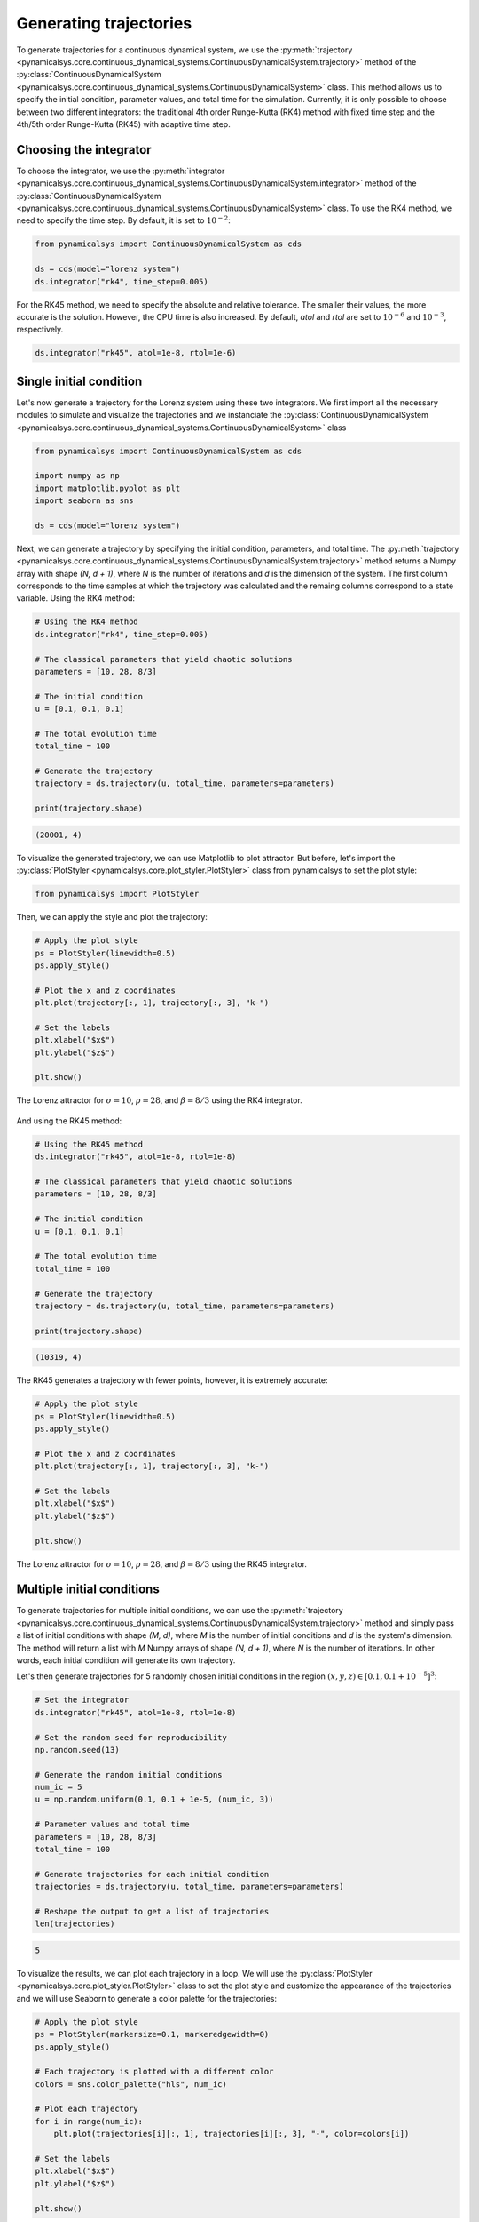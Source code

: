 Generating trajectories
-----------------------

To generate trajectories for a continuous dynamical system, we use the :py:meth:`trajectory <pynamicalsys.core.continuous_dynamical_systems.ContinuousDynamicalSystem.trajectory>` method of the :py:class:`ContinuousDynamicalSystem <pynamicalsys.core.continuous_dynamical_systems.ContinuousDynamicalSystem>` class. This method allows us to specify the initial condition, parameter values, and total time for the simulation. Currently, it is only possible to choose between two different integrators: the traditional 4th order Runge-Kutta (RK4) method with fixed time step and the 4th/5th order Runge-Kutta (RK45) with adaptive time step.

Choosing the integrator
~~~~~~~~~~~~~~~~~~~~~~~

To choose the integrator, we use the :py:meth:`integrator <pynamicalsys.core.continuous_dynamical_systems.ContinuousDynamicalSystem.integrator>` method of the :py:class:`ContinuousDynamicalSystem <pynamicalsys.core.continuous_dynamical_systems.ContinuousDynamicalSystem>` class. To use the RK4 method, we need to specify the time step. By default, it is set to :math:`10^{-2}`:

.. code-block:: python

    from pynamicalsys import ContinuousDynamicalSystem as cds

    ds = cds(model="lorenz system")
    ds.integrator("rk4", time_step=0.005)

For the RK45 method, we need to specify the absolute and relative tolerance. The smaller their values, the more accurate is the solution. However, the CPU time is also increased. By default, `atol` and `rtol` are set to :math:`10^{-6}` and :math:`10^{-3}`, respectively.

.. code-block:: python

    ds.integrator("rk45", atol=1e-8, rtol=1e-6)



Single initial condition
~~~~~~~~~~~~~~~~~~~~~~~~

Let's now generate a trajectory for the Lorenz system using these two integrators. We first import all the necessary modules to simulate and visualize the trajectories and we instanciate the :py:class:`ContinuousDynamicalSystem <pynamicalsys.core.continuous_dynamical_systems.ContinuousDynamicalSystem>` class

.. code-block:: python

    from pynamicalsys import ContinuousDynamicalSystem as cds

    import numpy as np
    import matplotlib.pyplot as plt
    import seaborn as sns

    ds = cds(model="lorenz system")

Next, we can generate a trajectory by specifying the initial condition, parameters, and total time. The :py:meth:`trajectory <pynamicalsys.core.continuous_dynamical_systems.ContinuousDynamicalSystem.trajectory>` method returns a Numpy array with shape `(N, d + 1)`, where `N` is the number of iterations and `d` is the dimension of the system. The first column corresponds to the time samples at which the trajectory was calculated and the remaing columns correspond to a state variable. Using the RK4 method:

.. code-block:: python

    # Using the RK4 method
    ds.integrator("rk4", time_step=0.005)

    # The classical parameters that yield chaotic solutions
    parameters = [10, 28, 8/3]

    # The initial condition
    u = [0.1, 0.1, 0.1]

    # The total evolution time
    total_time = 100

    # Generate the trajectory
    trajectory = ds.trajectory(u, total_time, parameters=parameters)

    print(trajectory.shape)

.. code-block:: text

    (20001, 4)
    

To visualize the generated trajectory, we can use Matplotlib to plot 
attractor. But before, let's import the :py:class:`PlotStyler <pynamicalsys.core.plot_styler.PlotStyler>` class from pynamicalsys to set the plot style:

.. code-block:: python

    from pynamicalsys import PlotStyler

Then, we can apply the style and plot the trajectory:

.. code-block:: python

    # Apply the plot style
    ps = PlotStyler(linewidth=0.5)
    ps.apply_style()

    # Plot the x and z coordinates
    plt.plot(trajectory[:, 1], trajectory[:, 3], "k-")

    # Set the labels
    plt.xlabel("$x$")
    plt.ylabel("$z$")

    plt.show()

.. figure:: images/lorenz_rk4.png
   :align: center
   :width: 100%
   
   The Lorenz attractor for :math:`\sigma = 10`, :math:`\rho = 28`, and :math:`\beta = 8/3` using the RK4 integrator.

And using the RK45 method:

.. code-block:: python

    # Using the RK45 method
    ds.integrator("rk45", atol=1e-8, rtol=1e-8)

    # The classical parameters that yield chaotic solutions
    parameters = [10, 28, 8/3]

    # The initial condition
    u = [0.1, 0.1, 0.1]

    # The total evolution time
    total_time = 100

    # Generate the trajectory
    trajectory = ds.trajectory(u, total_time, parameters=parameters)

    print(trajectory.shape)

.. code-block:: text

    (10319, 4)

The RK45 generates a trajectory with fewer points, however, it is extremely accurate:

.. code-block:: python

    # Apply the plot style
    ps = PlotStyler(linewidth=0.5)
    ps.apply_style()

    # Plot the x and z coordinates
    plt.plot(trajectory[:, 1], trajectory[:, 3], "k-")

    # Set the labels
    plt.xlabel("$x$")
    plt.ylabel("$z$")

    plt.show()

.. figure:: images/lorenz_rk45.png
   :align: center
   :width: 100%
   
   The Lorenz attractor for :math:`\sigma = 10`, :math:`\rho = 28`, and :math:`\beta = 8/3` using the RK45 integrator.

Multiple initial conditions
~~~~~~~~~~~~~~~~~~~~~~~~~~~

To generate trajectories for multiple initial conditions, we can use the :py:meth:`trajectory <pynamicalsys.core.continuous_dynamical_systems.ContinuousDynamicalSystem.trajectory>` method and simply pass a list of initial conditions with shape `(M, d)`, where `M` is the number of initial conditions and `d` is the system's dimension. The method will return a list with `M` Numpy arrays of shape `(N, d + 1)`, where `N` is the number of iterations. In other words, each initial condition will generate its own trajectory.

Let's then generate trajectories for 5 randomly chosen initial conditions in the region :math:`(x, y, z) \in [0.1, 0.1 + 10^{-5}]^3`:

.. code-block:: python
    
    # Set the integrator
    ds.integrator("rk45", atol=1e-8, rtol=1e-8)

    # Set the random seed for reproducibility
    np.random.seed(13)

    # Generate the random initial conditions
    num_ic = 5
    u = np.random.uniform(0.1, 0.1 + 1e-5, (num_ic, 3))

    # Parameter values and total time    
    parameters = [10, 28, 8/3]
    total_time = 100
    
    # Generate trajectories for each initial condition
    trajectories = ds.trajectory(u, total_time, parameters=parameters)
    
    # Reshape the output to get a list of trajectories
    len(trajectories)

.. code-block:: text
    
    5

To visualize the results, we can plot each trajectory in a loop. We will use the :py:class:`PlotStyler <pynamicalsys.core.plot_styler.PlotStyler>` class to set the plot style and customize the appearance of the trajectories and we will use Seaborn to generate a color palette for the trajectories:

.. code-block:: python

    # Apply the plot style
    ps = PlotStyler(markersize=0.1, markeredgewidth=0)
    ps.apply_style()

    # Each trajectory is plotted with a different color
    colors = sns.color_palette("hls", num_ic)

    # Plot each trajectory
    for i in range(num_ic):
        plt.plot(trajectories[i][:, 1], trajectories[i][:, 3], "-", color=colors[i])

    # Set the labels
    plt.xlabel("$x$")
    plt.ylabel("$z$")

    plt.show()

.. figure:: images/lorenz_rk45_multi.png
   :align: center
   :width: 100%
   
   The Lorenz attractor for :math:`\sigma = 10`, :math:`\rho = 28`, and :math:`\beta = 8/3` using the RK45 integrator considering 5 different initial conditions.

This plot shows the trajectories of the system starting from a extremely close region and diverging over time.

Hamiltonian system example
~~~~~~~~~~~~~~~~~~~~~~~~~~

Now, let's consider a Hamiltonian system: the two degrees of freedom Hénon-Heiles system. The Hamiltonian function of this system is

.. math::

    H(p_x, p_y, x, y) = \frac{p_x^2 + p_y^2 + x^2 + y^2}{2} + x^2y - \frac{y^3}{3}

where :math:`x` and :math:`y` are the coordinates and :math:`p_x` and :math:`p_y` are the conjugated momenta. Since the Hamiltonian function does not explicitly depend on time, it is a constant of motion and it equals the total mechanical energy of the system. The equations of motion are given by Hamilton's equation:

.. math::

    \begin{align*}
        \dot{x} &= \frac{\partial H}{\partial p_x} = p_x,\\
        \dot{y} &= \frac{\partial H}{\partial p_y} = p_y,\\
        \dot{p}_x &= -\frac{\partial H}{\partial x} = -x - 2xy,\\
        \dot{p}_y &= -\frac{\partial H}{\partial y} = -y - x^2 + y^2.
    \end{align*}

Both integrators mentioned so far do not take into account the symplectic structure of phase space. Therefore, over long times, they lead to a drift in the total energy of the system. For short times, however, they provide a good approximation. Let's then calculate the energy as a function of time for the two integrators with different time steps and tolerances values:

.. code-block:: python

    from pynamicalsys import ContinuousDynamicalSystem as cds
    ds = cds(model="henon heiles")

    E = 1 / 8  # Total energy of the system
    x = 0  # Define the initial condition
    y = 0.1
    py = 0
    px = np.sqrt(2 * (E - x**2 * y + y**3/3) - x**2 - y**2 - py**2)
    u = [x, y, px, py]

    # Total evolution of the orbit
    total_time = 10000

    # Use four different time steps
    time_steps = [0.1, 0.01, 0.005, 0.001]
    energy_vs_time_rk45 = []
    times_rk45 = []

    # Calculate the energy as a function of time using the different time_steps
    for time_step in time_steps:
        
        ds.integrator("rk4", time_step=time_step)
        
        trajectory = ds.trajectory(u, total_time)
        
        times_rk45.append(trajectory[:, 0])
        energy_vs_time_rk45.append(compute_energy(trajectory))

    # Use four different absolute and relative tolerances
    atols = [1e-8, 1e-10, 1e-12, 1e-14]
    rtols = [1e-8, 1e-10, 1e-12, 1e-14]
    labels = ["$(10^{-8}, 10^{-8})$", "$(10^{-10}, 10^{-10})$", "$(10^{-12}, 10^{-12})$", "$(10^{-14}, 10^{-14})$"]
    energy_vs_time_rk45 = []
    times_rk45 = []

    # Calculate the energy as a function of time using the different tolerances
    for j in range(len(atols)):
        atol = atols[j]
        rtol = rtols[j]
        ds.integrator("rk45", rtol=rtol, atol=atol)
        trajectory = ds.trajectory(u, total_time)

        times_rk45.append(trajectory[:, 0])
        energy_vs_time_rk45.append(compute_energy(trajectory))

To check how much the energy is deviating form the initial value, we plot :math:`\left|E_0 - E(t)\right|` for the two integrators:

.. code-block:: python

    from pynamicalsys import PlotStyler

    # Apply the plot style
    ps = PlotStyler(fontsize=18, linewidth=1)
    ps.apply_style()
    colors = sns.color_palette("hls", len(atols))

    # Create the figure and axes
    fig, ax = plt.subplots(2, 1, sharex=True, sharey=True, figsize=(10, 6))
    
    # Plot the absolute value of the difference between the energies
    [ax[0].plot(times_rk4[i], abs(E - energy_vs_time_rk4[i]), label=f"$h = {time_steps[i]}$", color=colors[i]) for i in range(len(time_steps))]
    [ax[1].plot(times_rk45[i], abs(E - energy_vs_time_rk45[i]), color=colors[i], label=f"(atol, rtol) = {labels[i]}") for i in range(len(atols))]
    
    # Set the legend, scales, labels and limits
    ax[0].legend(loc="upper left", ncol=2, frameon=False)
    ax[1].legend(loc="upper left", ncol=2, frameon=False)
    ax[0].set_xscale("log")
    ax[0].set_yscale("log")
    ax[0].set_ylabel(r"$\left |E_0 - E(t) \right|$")
    ax[1].set_ylabel(r"$\left |E_0 - E(t)\right|$")
    ax[1].set_xlabel("$t$")
    ax[0].set_xlim(0.1, total_time)
    ax[1].set_ylim(1e-16, 1e-2)
    
    plt.show()

.. figure:: images/henon_heiles_energy.png
   :align: center
   :width: 100%
   
   The variation in the energy for the two integrations with different precisions.

For small times the deviation does remain small, however it grows over time. Additionally, the absolute tolerance seems to be more important in this case than the relative tolerance. Nevertheless, when working with Hamiltonian systems, one should consider the possibility of working with symplectic integrators. This type of numerical integrators will be included on future versions of **pynamicalsys**.
